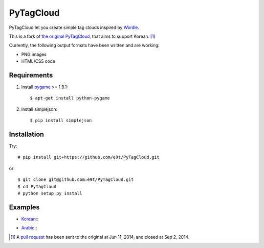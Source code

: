 =============
 PyTagCloud
=============

PyTagCloud let you create simple tag clouds inspired by `Wordle <http://www.wordle.net/>`_.

This is a fork of `the original PyTagCloud <https://github.com/atizo/PyTagCloud>`_, that aims to support Korean. [1]_

Currently, the following output formats have been written and are working:

- PNG images
- HTML/CSS code


Requirements
============

#. Install `pygame <http://www.pygame.org/download.shtml>`_ >= 1.9.1::

    $ apt-get install python-pygame
    
#. Install simplejson::

   $ pip install simplejson


Installation
============

Try::

    # pip install git+https://github.com/e9t/PyTagCloud.git

or::

    $ git clone git@github.com:e9t/PyTagCloud.git
    $ cd PyTagCloud
    # python setup.py install


Examples
========

- `Korean <examples/korean.py>`_::
    .. image:: examples/korean.png

- `Arabic <examples/arabic.py>`_::
    .. image:: examples/arabic.png


.. [1] A `pull request <https://github.com/atizo/PyTagCloud/pull/19>`_ has been sent to the original at Jun 11, 2014, and closed at Sep 2, 2014.
